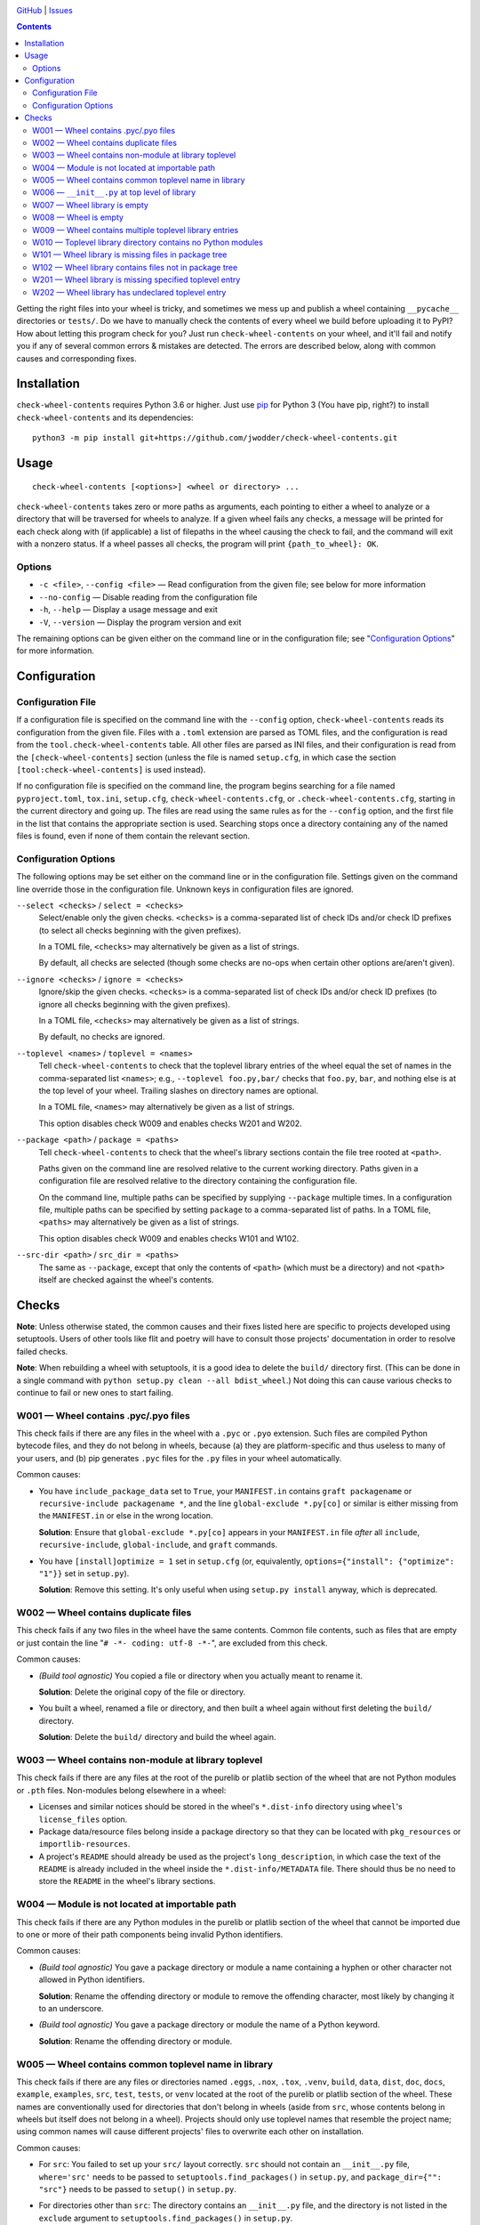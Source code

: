 .. image:: http://www.repostatus.org/badges/latest/wip.svg
    :target: http://www.repostatus.org/#wip
    :alt: Project Status: WIP — Initial development is in progress, but there
          has not yet been a stable, usable release suitable for the public.

.. image:: https://travis-ci.com/jwodder/check-wheel-contents.svg?branch=master
    :target: https://travis-ci.com/jwodder/check-wheel-contents

.. image:: https://codecov.io/gh/jwodder/check-wheel-contents/branch/master/graph/badge.svg
    :target: https://codecov.io/gh/jwodder/check-wheel-contents

.. image:: https://img.shields.io/github/license/jwodder/check-wheel-contents.svg
    :target: https://opensource.org/licenses/MIT
    :alt: MIT License

.. image:: https://img.shields.io/badge/Say%20Thanks-!-1EAEDB.svg
    :target: https://saythanks.io/to/jwodder

`GitHub <https://github.com/jwodder/check-wheel-contents>`_
| `Issues <https://github.com/jwodder/check-wheel-contents/issues>`_

.. contents::
    :backlinks: top

Getting the right files into your wheel is tricky, and sometimes we mess up and
publish a wheel containing ``__pycache__`` directories or ``tests/``.  Do we
have to manually check the contents of every wheel we build before uploading it
to PyPI?  How about letting this program check for you?  Just run
``check-wheel-contents`` on your wheel, and it'll fail and notify you if any of
several common errors & mistakes are detected.  The errors are described below,
along with common causes and corresponding fixes.

Installation
============
``check-wheel-contents`` requires Python 3.6 or higher.  Just use `pip
<https://pip.pypa.io>`_ for Python 3 (You have pip, right?) to install
``check-wheel-contents`` and its dependencies::

    python3 -m pip install git+https://github.com/jwodder/check-wheel-contents.git


Usage
=====

::

    check-wheel-contents [<options>] <wheel or directory> ...

``check-wheel-contents`` takes zero or more paths as arguments, each pointing
to either a wheel to analyze or a directory that will be traversed for wheels
to analyze.  If a given wheel fails any checks, a message will be printed for
each check along with (if applicable) a list of filepaths in the wheel causing
the check to fail, and the command will exit with a nonzero status.  If a wheel
passes all checks, the program will print ``{path_to_wheel}: OK``.

Options
-------

- ``-c <file>``, ``--config <file>`` — Read configuration from the given file;
  see below for more information

- ``--no-config`` — Disable reading from the configuration file

- ``-h``, ``--help`` — Display a usage message and exit

- ``-V``, ``--version`` — Display the program version and exit

The remaining options can be given either on the command line or in the
configuration file; see "`Configuration Options <configuration_options_>`_" for
more information.


Configuration
=============

Configuration File
------------------

If a configuration file is specified on the command line with the ``--config``
option, ``check-wheel-contents`` reads its configuration from the given file.
Files with a ``.toml`` extension are parsed as TOML files, and the
configuration is read from the ``tool.check-wheel-contents`` table.  All other
files are parsed as INI files, and their configuration is read from the
``[check-wheel-contents]`` section (unless the file is named ``setup.cfg``, in
which case the section ``[tool:check-wheel-contents]`` is used instead).

If no configuration file is specified on the command line, the program begins
searching for a file named ``pyproject.toml``, ``tox.ini``, ``setup.cfg``,
``check-wheel-contents.cfg``, or ``.check-wheel-contents.cfg``, starting in the
current directory and going up.  The files are read using the same rules as for
the ``--config`` option, and the first file in the list that contains the
appropriate section is used.  Searching stops once a directory containing any
of the named files is found, even if none of them contain the relevant section.

.. _configuration_options:

Configuration Options
---------------------

The following options may be set either on the command line or in the
configuration file.  Settings given on the command line override those in the
configuration file.  Unknown keys in configuration files are ignored.

``--select <checks>`` / ``select = <checks>``
   Select/enable only the given checks.  ``<checks>`` is a comma-separated list
   of check IDs and/or check ID prefixes (to select all checks beginning with
   the given prefixes).

   In a TOML file, ``<checks>`` may alternatively be given as a list of
   strings.

   By default, all checks are selected (though some checks are no-ops when
   certain other options are/aren't given).

``--ignore <checks>`` / ``ignore = <checks>``
   Ignore/skip the given checks.  ``<checks>`` is a comma-separated list of
   check IDs and/or check ID prefixes (to ignore all checks beginning with the
   given prefixes).

   In a TOML file, ``<checks>`` may alternatively be given as a list of
   strings.

   By default, no checks are ignored.

``--toplevel <names>`` / ``toplevel = <names>``
   Tell ``check-wheel-contents`` to check that the toplevel library entries of
   the wheel equal the set of names in the comma-separated list ``<names>``;
   e.g., ``--toplevel foo.py,bar/`` checks that ``foo.py``, ``bar``, and
   nothing else is at the top level of your wheel.  Trailing slashes on
   directory names are optional.

   In a TOML file, ``<names>`` may alternatively be given as a list of strings.

   This option disables check W009 and enables checks W201 and W202.

``--package <path>`` / ``package = <paths>``
   Tell ``check-wheel-contents`` to check that the wheel's library sections
   contain the file tree rooted at ``<path>``.

   Paths given on the command line are resolved relative to the current working
   directory.  Paths given in a configuration file are resolved relative to the
   directory containing the configuration file.

   On the command line, multiple paths can be specified by supplying
   ``--package`` multiple times.  In a configuration file, multiple paths can
   be specified by setting ``package`` to a comma-separated list of paths.  In
   a TOML file, ``<paths>`` may alternatively be given as a list of strings.

   This option disables check W009 and enables checks W101 and W102.

``--src-dir <path>`` / ``src_dir = <paths>``
   The same as ``--package``, except that only the contents of ``<path>``
   (which must be a directory) and not ``<path>`` itself are checked against
   the wheel's contents.


Checks
======

**Note**: Unless otherwise stated, the common causes and their fixes listed
here are specific to projects developed using setuptools.  Users of other tools
like flit and poetry will have to consult those projects' documentation in
order to resolve failed checks.

**Note**: When rebuilding a wheel with setuptools, it is a good idea to delete
the ``build/`` directory first.  (This can be done in a single command with
``python setup.py clean --all bdist_wheel``.)  Not doing this can cause various
checks to continue to fail or new ones to start failing.


W001 — Wheel contains .pyc/.pyo files
-------------------------------------
This check fails if there are any files in the wheel with a ``.pyc`` or
``.pyo`` extension.  Such files are compiled Python bytecode files, and they do
not belong in wheels, because (a) they are platform-specific and thus useless
to many of your users, and (b) pip generates ``.pyc`` files for the ``.py``
files in your wheel automatically.

Common causes:

- You have ``include_package_data`` set to ``True``, your ``MANIFEST.in``
  contains ``graft packagename`` or ``recursive-include packagename *``, and
  the line ``global-exclude *.py[co]`` or similar is either missing from the
  ``MANIFEST.in`` or else in the wrong location.

  **Solution**: Ensure that ``global-exclude *.py[co]`` appears in your
  ``MANIFEST.in`` file *after* all ``include``, ``recursive-include``,
  ``global-include``, and ``graft`` commands.

- You have ``[install]optimize = 1`` set in ``setup.cfg`` (or, equivalently,
  ``options={"install": {"optimize": "1"}}`` set in ``setup.py``).

  **Solution**: Remove this setting.  It's only useful when using ``setup.py
  install`` anyway, which is deprecated.


W002 — Wheel contains duplicate files
-------------------------------------
This check fails if any two files in the wheel have the same contents.  Common
file contents, such as files that are empty or just contain the line "``# -*-
coding: utf-8 -*-``", are excluded from this check.

Common causes:

- *(Build tool agnostic)* You copied a file or directory when you actually
  meant to rename it.

  **Solution**: Delete the original copy of the file or directory.

- You built a wheel, renamed a file or directory, and then built a wheel again
  without first deleting the ``build/`` directory.

  **Solution**: Delete the ``build/`` directory and build the wheel again.


W003 — Wheel contains non-module at library toplevel
----------------------------------------------------
This check fails if there are any files at the root of the purelib or platlib
section of the wheel that are not Python modules or ``.pth`` files.
Non-modules belong elsewhere in a wheel:

- Licenses and similar notices should be stored in the wheel's ``*.dist-info``
  directory using ``wheel``'s ``license_files`` option.

- Package data/resource files belong inside a package directory so that they
  can be located with ``pkg_resources`` or ``importlib-resources``.

- A project's ``README`` should already be used as the project's
  ``long_description``, in which case the text of the ``README`` is already
  included in the wheel inside the ``*.dist-info/METADATA`` file.  There should
  thus be no need to store the ``README`` in the wheel's library sections.


W004 — Module is not located at importable path
-----------------------------------------------
This check fails if there are any Python modules in the purelib or platlib
section of the wheel that cannot be imported due to one or more of their path
components being invalid Python identifiers.

Common causes:

- *(Build tool agnostic)* You gave a package directory or module a name
  containing a hyphen or other character not allowed in Python identifiers.

  **Solution**: Rename the offending directory or module to remove the
  offending character, most likely by changing it to an underscore.

- *(Build tool agnostic)* You gave a package directory or module the name of a
  Python keyword.

  **Solution**: Rename the offending directory or module.


W005 — Wheel contains common toplevel name in library
-----------------------------------------------------
This check fails if there are any files or directories named ``.eggs``,
``.nox``, ``.tox``, ``.venv``, ``build``, ``data``, ``dist``, ``doc``,
``docs``, ``example``, ``examples``, ``src``, ``test``, ``tests``, or ``venv``
located at the root of the purelib or platlib section of the wheel.  These
names are conventionally used for directories that don't belong in wheels
(aside from ``src``, whose contents belong in wheels but itself does not belong
in a wheel).  Projects should only use toplevel names that resemble the project
name; using common names will cause different projects' files to overwrite each
other on installation.

Common causes:

- For ``src``: You failed to set up your ``src/`` layout correctly.  ``src``
  should not contain an ``__init__.py`` file, ``where='src'`` needs to be
  passed to ``setuptools.find_packages()`` in ``setup.py``, and
  ``package_dir={"": "src"}`` needs to be passed to ``setup()`` in
  ``setup.py``.

- For directories other than ``src``: The directory contains an ``__init__.py``
  file, and the directory is not listed in the ``exclude`` argument to
  ``setuptools.find_packages()`` in ``setup.py``.

  **Solution**: Include ``'DIRNAME'`` and ``'DIRNAME.*'`` in the list passed to
  the ``exclude`` argument of ``find_packages()``.

- For directories other than ``src``: The directory is listed in the
  ``exclude`` argument to ``find_packages()``, but ``'DIRNAME.*'`` is not, and
  a subdirectory of the directory contains an ``__init__.py`` file.

  **Solution**: Include ``'DIRNAME.*'`` in the list passed to the ``exclude``
  argument of ``find_packages()``.

- You actually want to include your tests or examples in your wheel.

  **Solution**: Move the tests or whatever to inside your main package
  directory (e.g., move ``tests/`` to ``somepackage/tests/``) so that they
  won't collide with other projects' files on installation.


W006 — ``__init__.py`` at top level of library
----------------------------------------------
This check fails if there is a file named ``__init__.py`` at the root of the
purelib or platlib section of the wheel.  ``__init__.py`` files only belong
inside package directories, not at the root of an installation.

Common causes:

- You failed to set up your ``src/`` layout correctly.  ``src`` should not
  contain an ``__init__.py`` file, ``where='src'`` needs to be passed to
  ``setuptools.find_packages()`` in ``setup.py``, and ``package_dir={"":
  "src"}`` needs to be passed to ``setup()`` in ``setup.py``.

- You created an ``__init__.py`` file at the root of your project and set
  ``packages='.'`` in ``setup.py``.

  **Solution**: Configure your project's packages correctly.  For single-file
  modules, pass a list of their names (without the ``.py`` extension) to the
  ``py_modules`` argument to ``setup()``.  For package modules (directories),
  pass a list of their names and the dotted names of their descendant
  subpackages (possibly obtained by calling ``setuptools.find_packages()``) to
  ``packages``.


W007 — Wheel library is empty
-----------------------------
This check fails if the wheel contains no files in either its purelib or
platlib section.

Common causes:

- Your project consists of a single-file ``.py`` module, but you declared it to
  ``setup()`` in ``setup.py`` using the ``packages`` keyword.

  **Solution**: Single-file modules must be declared to ``setup()`` using the
  ``py_modules`` keyword.  Pass it a list of the names of your single-file
  modules without the ``.py`` extension.

- You are using ``setuptools.find_packages()`` to list your packages for
  ``setup()``, but your package does not contain an ``__init__.py`` file.

  **Solution**: Create an ``__init__.py`` file in your package.  If this is not
  an option because you are building a namespace package, use
  ``setuptools.find_namespace_packages()`` instead of ``find_packages()``.  Be
  sure to set the arguments appropriately so that the function only finds your
  main package; `see the documentation for further information
  <https://setuptools.readthedocs.io/en/latest/setuptools.html#find-namespace-packages>`_.

- You're deliberately creating a wheel that only contains scripts, headers, or
  other data files.

  **Solution**: Ignore this check.


W008 — Wheel is empty
---------------------
This check fails if the wheel contains no files other than the ``*.dist-info``
metadata directory.  It is a stronger check than W007, intended for users who
are creating wheels that only contain scripts, headers, and other data files
and thus need to ignore W007.

Common causes:

- Same causes as for W007

- You're deliberately creating an empty wheel whose only function is to cause a
  set of dependencies to be installed.

  **Solution**: Ignore this check.


W009 — Wheel contains multiple toplevel library entries
-------------------------------------------------------
This check fails if the wheel's purelib and platlib sections contain more than
one toplevel entry between them, excluding ``.pth`` files and files &
directories that begin with an underscore.  This is generally a sign that
something has gone wrong in packaging your project, as very few projects want
to distribute code with multiple top-level modules or packages.

This check is disabled if the ``--toplevel``, ``--package``, or ``--src-dir``
option is given either on the command line or in the configuration file.

Common causes:

- You built a wheel, renamed a toplevel file or directory, and then built a
  wheel again without first deleting the ``build/`` directory.

  **Solution**: Delete the ``build/`` directory and build the wheel again.

- You are using ``setuptools.find_packages()`` in your ``setup.py``, your
  project contains multiple directories with ``__init__.py`` files, and one or
  more of these directories (other than your main package) is not listed in the
  ``exclude`` argument to ``find_packages()``.

  **Solution**: Pass a list of all ``__init__.py``-having directories in your
  project other than your main package to the ``exclude`` argument of
  ``find_packages()``.  For proper exclusion, each directory ``DIRNAME`` should
  correspond to two elements of this list, ``'DIRNAME'`` and ``'DIRNAME.*'``,
  in order to ensure that the directory and all of its subdirectories are
  excluded.

- You are deliberately creating a wheel with multiple top-level Python modules
  or packages.

  **Solution**: Use the ``--toplevel`` option to let ``check-wheel-contents``
  know what toplevel entries to expect.


W010 — Toplevel library directory contains no Python modules
------------------------------------------------------------
This check fails if a directory tree rooted at the root of the purelib or
platlib section of the wheel contains no Python modules.  ``*-stubs``
directories are excluded from this check.


W101 — Wheel library is missing files in package tree
-----------------------------------------------------
This check is only enabled if the ``--package`` or ``--src-dir`` option is set.
This check fails if a path in a tree rooted at an argument to ``--package`` or
inside an argument to ``--src-dir`` does not appear in the wheel's purelib or
platlib section.  Empty directories and local files & directories named ``.*``,
``CVS``, ``RCS``, ``*.pyc``, ``*.pyo``, or ``*.egg-info`` are excluded from
this check.

Note that this check only checks file paths, i.e., names of files &
directories.  File contents are not examined.

For example, given the below local tree::

    /usr/src/project/
    ├── foo/
    │   ├── .gitignore
    │   ├── __init__.py
    │   └── foo.py
    └── src/
        ├── bar/
        │   ├── __init__.py
        │   ├── bar.py
        │   ├── empty/
        │   └── quux/
        │       └── data.dat
        └── bar.egg-info/
            └── PKG-INFO

If the options ``--package /usr/src/project/foo`` and ``--src-dir
/usr/src/project/src`` are supplied, then ``check-wheel-contents`` will look
for the following paths in the wheel, and the check will fail if any of them do
not appear in either the purelib or platlib section::

    foo/__init__.py
    foo/foo.py
    bar/__init__.py
    bar/bar.py
    bar/quux/data.dat

Note that ``foo/.gitignore`` and ``src/bar.egg-info`` are omitted from this
check (and if they do appear in the wheel, it will cause check W102 to fail).
Empty directories are ignored altogether.

Common causes:

- For Python files: You failed to pass all of your project's packages &
  subpackages to ``setup()``'s ``packages`` argument.  If you are using
  ``setuptools.find_packages()``, all of your packages & subpackages need to
  contain ``__init__.py`` files.

- For non-Python files: You failed to declare your project's package data
  appropriately.  `See the setuptools documentation for information on how to
  do this
  <https://setuptools.readthedocs.io/en/latest/setuptools.html#including-data-files>_`.


W102 — Wheel library contains files not in package tree
-------------------------------------------------------
This check is only enabled if the ``--package`` or ``--src-dir`` option is set.
This check fails if the purelib or platlib section of the wheel contains any
files at paths that do not exist in any of the file trees specified with
``--package`` or ``--src-dir``.

Note that this check only checks file paths, i.e., names of files &
directories.  File contents are not examined.

For example, given the local tree and options shown in the example under W101,
this check will fail if the wheel contains any files in its purelib or platlib
section other than the following::

    foo/__init__.py
    foo/foo.py
    bar/__init__.py
    bar/bar.py
    bar/quux/data.dat

Note that files & directories named ``.*``, ``CVS``, ``RCS``, ``*.pyc``,
``*.pyo``, or ``*.egg-info`` are ignored in local trees, and so any entries
with those names in the wheel will cause this check to fail.  Empty directories
are ignored altogether.

Common causes: See common causes of W009


W201 — Wheel library is missing specified toplevel entry
--------------------------------------------------------
This check is only enabled if the ``--toplevel`` option is set.  This check
fails if one or more of the names given in the ``--toplevel`` option does not
appear at the root of the purelib or platlib section of the wheel.

Common causes: See common causes of W007


W202 — Wheel library has undeclared toplevel entry
--------------------------------------------------
This check is only enabled if the ``--toplevel`` option is set.  This check
fails if there is a file or directory at the root of the purelib or platlib
section of the wheel that is not listed in the ``--toplevel`` option.
``*.pth`` files are ignored for the purposes of this check.

Common causes: See common causes of W009
